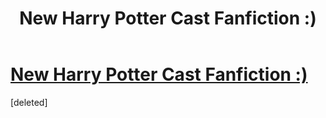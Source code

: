 #+TITLE: New Harry Potter Cast Fanfiction :)

* [[http://www.fanfiction.net/s/9138327/1/A-Matter-of-Time][New Harry Potter Cast Fanfiction :)]]
:PROPERTIES:
:Score: 0
:DateUnix: 1376081887.0
:DateShort: 2013-Aug-10
:END:
[deleted]

